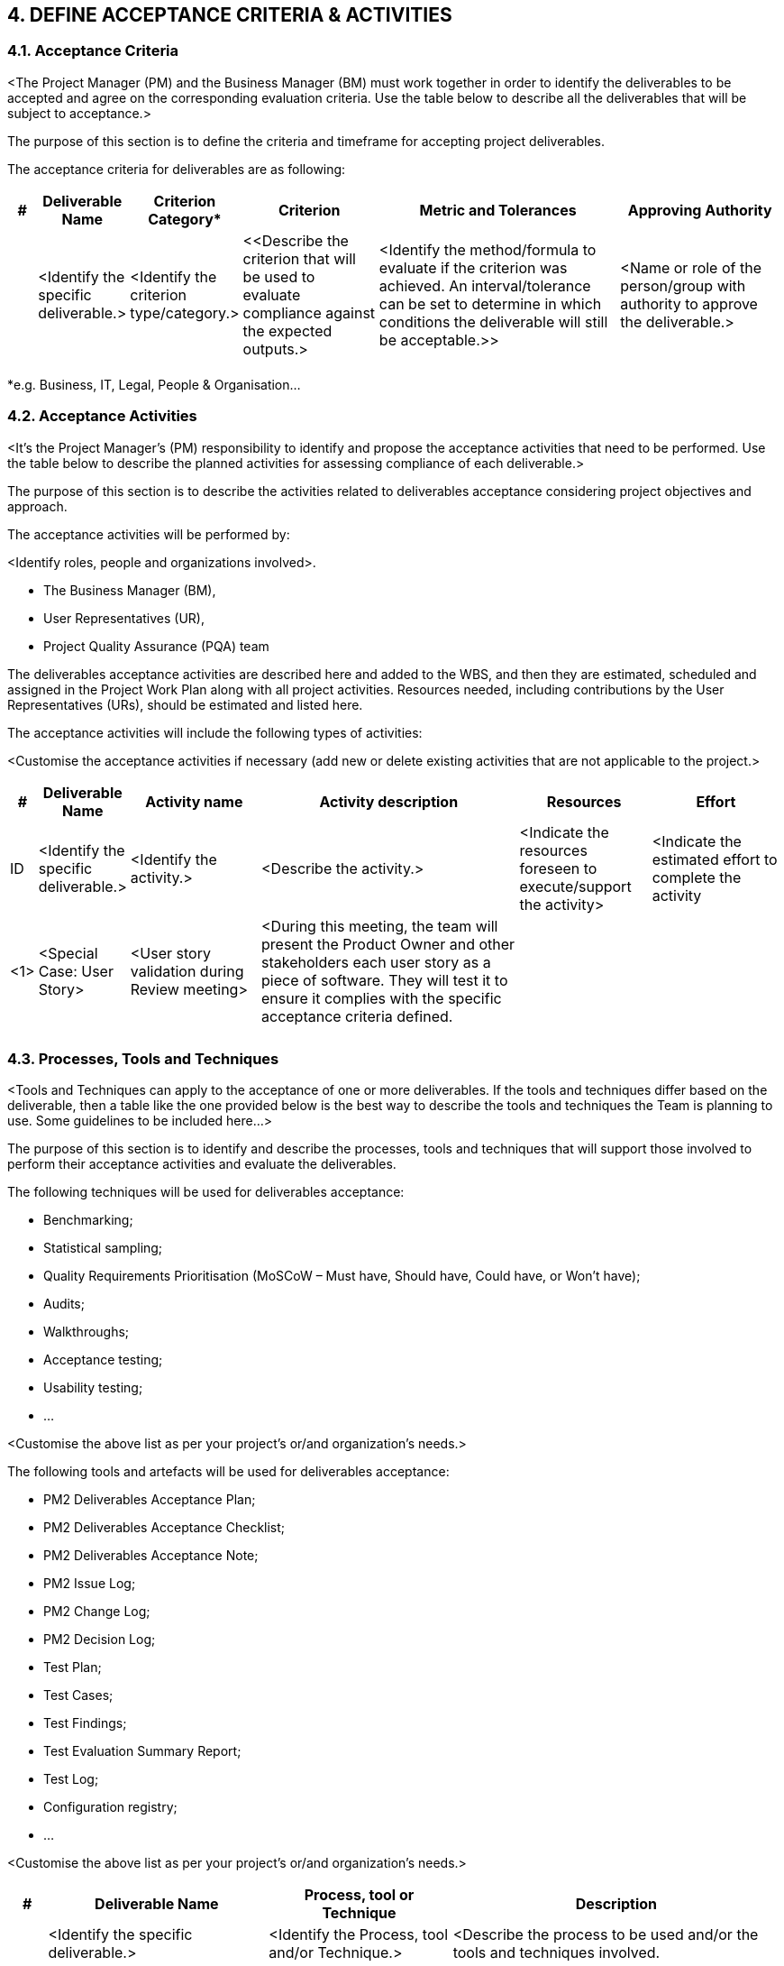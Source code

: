== 4. DEFINE ACCEPTANCE CRITERIA & ACTIVITIES
=== 4.1. Acceptance Criteria
[aqua]#<The Project Manager (PM) and the Business Manager (BM) must work together in order to identify the deliverables to be accepted and agree on the corresponding evaluation criteria. Use the table below to describe all the deliverables that will be subject to acceptance.>#

The purpose of this section is to define the criteria and timeframe for accepting project deliverables.

The acceptance criteria for deliverables are as following:

[cols="^10,^30,^30,^50,^90,^60",options="header"]
|===
|#|	Deliverable Name |	Criterion Category* |	Criterion|	Metric and Tolerances |Approving Authority
| <|[aqua]#<Identify the specific deliverable.># <|[aqua]#<Identify the criterion type/category.># <|[aqua]#<<Describe the criterion that will be used to evaluate compliance against the expected outputs.># <|[aqua]#<Identify the method/formula to evaluate if the criterion was achieved. An interval/tolerance can be set to determine in which conditions the deliverable will still be acceptable.>># <|[aqua]#<Name or role of the person/group with authority to approve the deliverable.>#
|||||||
|===
[.small]#*e.g. Business, IT, Legal, People & Organisation…#

=== 4.2. Acceptance Activities
[aqua]#<It’s the Project Manager's (PM) responsibility to identify and propose the acceptance activities that need to be performed. Use the table below to describe the planned activities for assessing compliance of each deliverable.>#

The purpose of this section is to describe the activities related to deliverables acceptance considering project objectives and approach.

The acceptance activities will be performed by:

[aqua]#<Identify roles, people and organizations involved>.#

* [lime]#The Business Manager (BM),#
* [lime]#User Representatives (UR),#
* [lime]#Project Quality Assurance (PQA) team#

The deliverables acceptance activities are described here and added to the WBS, and then they are estimated, scheduled and assigned in the Project Work Plan along with all project activities. Resources needed, including contributions by the User Representatives (URs), should be estimated and listed here.

The acceptance activities will include the following types of activities:

[aqua]#<Customise the acceptance activities if necessary (add new or delete existing activities that are not applicable to the project.>#


[cols="^10,^30,^50,^100,^50,^50",options="header"]
|===
|#|	Deliverable Name |	Activity name |Activity description|Resources |Effort
|[aqua]#ID# <|[aqua]#<Identify the specific deliverable.># <|[aqua]#<Identify the activity.># <|[aqua]#<Describe the activity.># <|[aqua]#<Indicate the resources foreseen to execute/support the activity># <|[aqua]#<Indicate the estimated effort to complete the activity#
|[aqua]#<1># <|[aqua]#<Special Case: User Story># <|[aqua]#<User story validation during Review meeting># <|[aqua]#<During this meeting, the team will present the Product Owner and other stakeholders each user story as a piece of software. They will test it to ensure it complies with the specific acceptance criteria defined.#||
||||||
||||||
|===

=== 4.3. Processes, Tools and Techniques
[aqua]#<Tools and Techniques can apply to the acceptance of one or more deliverables. If the tools and techniques differ based on the deliverable, then a table like the one provided below is the best way to describe the tools and techniques the Team is planning to use. Some guidelines to be included here…>#

The purpose of this section is to identify and describe the processes, tools and techniques that will support those involved to perform their acceptance activities and evaluate the deliverables.

The following techniques will be used for deliverables acceptance:

* [lime]#Benchmarking;#
* [lime]#Statistical sampling;#
* [lime]#Quality Requirements Prioritisation (MoSCoW – Must have, Should have, Could have, or Won't have);#
* [lime]#Audits;#
* [lime]#Walkthroughs;#
* [lime]#Acceptance testing;#
* [lime]#Usability testing;#
* [lime]#…#

[aqua]#<Customise the above list as per your project's or/and organization's needs.>#

The following tools and artefacts will be used for deliverables acceptance:

* [lime]#PM2 Deliverables Acceptance Plan;#
* [lime]#PM2 Deliverables Acceptance Checklist;#
* [lime]#PM2 Deliverables Acceptance Note;#
* [lime]#PM2 Issue Log;#
* [lime]#PM2 Change Log;#
* [lime]#PM2 Decision Log;#
* [lime]#Test Plan;#
* [lime]#Test Cases;#
* [lime]#Test Findings;#
* [lime]#Test Evaluation Summary Report;#
* [lime]#Test Log;#
* [lime]#Configuration registry;#
* [lime]#…#

[aqua]#<Customise the above list as per your project's or/and organization's needs.>#

[cols="^10,^60,^50,^90,options="header"]
|===
h|# h|	Deliverable Name h|	Process, tool or Technique h|Description
| <|[aqua]#<Identify the specific deliverable.># <|[aqua]#<Identify the Process, tool and/or Technique.># <|[aqua]#<Describe the process to be used and/or the tools and techniques involved.#
|[aqua]#<1># <|[aqua]#<Special case: User Story># <|[aqua]#<Iteration Planning and Iteration Review meetings ># <|[aqua]#<For each user story, the acceptance criteria is defined with the Product Owner during the Planning meeting and agreed with the team. Then, during the Iteration Review meeting, the Product Owner and the remaining stakeholders will validate the implemented user story against the defined acceptance criteria.>#||
|===

=== 4.4. Resources and Expertise
This section captures the types of resources/profiles and their required expertise to perform effectively deliverables acceptance activities.

These can be linked to the entries in the tables [aqua]#<use the IDs># of sections 4.1, 4.2 and 4.3.

The detailed resource requirements will be captured in the Project Work Plan, and any training needs in the Project Handbook.


